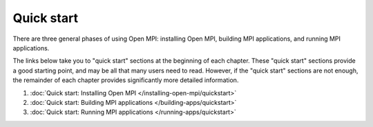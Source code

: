 .. _label-quickstart:

Quick start
===========

There are three general phases of using Open MPI: installing Open MPI,
building MPI applications, and running MPI applications.

The links below take you to "quick start" sections at the beginning of
each chapter.  These "quick start" sections provide a good starting
point, and may be all that many users need to read.  However, if the
"quick start" sections are not enough, the remainder of each chapter
provides significantly more detailed information.

#. :doc:`Quick start: Installing Open MPI
   </installing-open-mpi/quickstart>`
#. :doc:`Quick start: Building MPI applications
   </building-apps/quickstart>`
#. :doc:`Quick start: Running MPI applications
   </running-apps/quickstart>`

